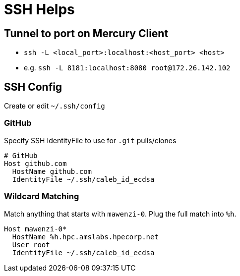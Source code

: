 = SSH Helps

== Tunnel to port on Mercury Client

* `ssh -L <local_port>:localhost:<host_port> <host>`
* e.g. `ssh -L 8181:localhost:8080 root@172.26.142.102`

== SSH Config

Create or edit `~/.ssh/config`

=== GitHub

Specify SSH IdentityFile to use for `.git` pulls/clones

[,console]
----
# GitHub
Host github.com
  HostName github.com
  IdentityFile ~/.ssh/caleb_id_ecdsa
----

=== Wildcard Matching

Match anything that starts with `mawenzi-0`. Plug the full match into `%h`.

[,console]
----
Host mawenzi-0*
  HostName %h.hpc.amslabs.hpecorp.net
  User root
  IdentityFile ~/.ssh/caleb_id_ecdsa
----
